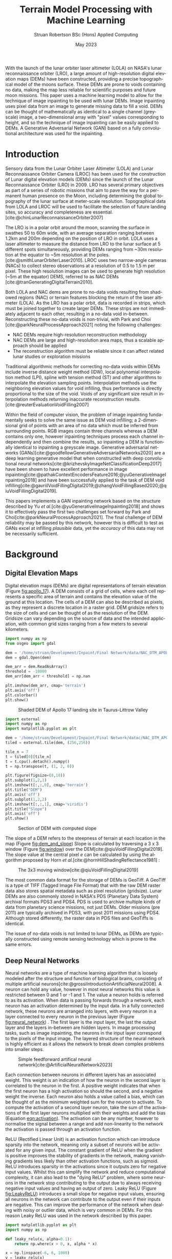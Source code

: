 #+title: Terrain Model Processing with Machine Learning
#+AUTHOR: Struan Robertson @@latex:\\@@ BSc (Hons) Applied Computing
#+DATE: May 2023
#+property: header-args :session paper :exports results :eval never-export
#+BIBLIOGRAPHY: library.bib
#+OPTIONS: toc:nil
#+LANGUAGE: en-gb
#+cite_export: biblatex

#+LaTeX_CLASS: article
#+LaTeX_CLASS_OPTIONS: [twocolumn]
# Styles

# Basic Packages
#+LaTeX_HEADER: \usepackage{balance}
#+LaTeX_HEADER: \usepackage{graphics}
#+LaTeX_HEADER: \usepackage{txfonts}
#+LaTeX_HEADER: \usepackage{times}
#+LaTeX_HEADER: \usepackage{color}
#+LaTeX_HEADER: \usepackage{textcomp}
#+LaTeX_HEADER: \usepackage{booktabs}
#+LaTeX_HEADER: \usepackage{todonotes}
#+LaTeX_HEADER: \usepackage{float}
#+LaTeX_HEADER: \usepackage{url}
#+LaTeX_HEADER: \usepackage{titling}
#+LaTeX_HEADER: \usepackage[left=3cm,right=2cm,top=2.5cm,bottom=2cm]{geometry}
#+LaTeX_HEADER: \usepackage[british]{babel}

# Font sizes
#+LaTeX_HEADER: \usepackage{sectsty}
#+LaTeX_HEADER: \sectionfont{\Large}
#+LaTeX_HEADER: \subsectionfont{\large}
#+LaTeX_HEADER: \subsubsectionfont{\large}
#+LaTeX_HEADER: \paragraphfont{\normalsize}

# Positioning
#+LaTeX_HEADER: \setlength{\parindent}{0em}
#+LaTeX_HEADER: \setlength{\parskip}{1em}
#+LaTeX_HEADER: \setlength{\columnsep}{2em}
#+LaTeX_HEADER: \setlength{\droptitle}{-5em}

# Define global style for URLs
#+LaTeX_HEADER: \makeatletter
#+LaTeX_HEADER: \def\url@leostyle{%
#+LaTeX_HEADER:     \@ifundefined{selectfont}{\def\UrlFont{\sf}}{\def\UrlFont{\small\bf\ttfamily}}}
#+LaTeX_HEADER: \makeatother
#+LaTeX_HEADER: \urlstyle{leo}

#+LaTeX_HEADER: \usepackage[
#+LaTeX_HEADER:    %backend=biber,
#+LaTeX_HEADER:    natbib=true,
#+LaTeX_HEADER:    style=numeric,
#+LaTeX_HEADER:    sorting=none
#+LaTeX_HEADER: ]{biblatex}

#+LATEX: \begin{abstract}

With the launch of the lunar orbiter laser altimeter (LOLA) on NASA's lunar reconnaissance orbiter (LRO), a large amount of high-resolution digital elevation maps (DEMs) have been constructed, providing a precise topographical model of the moons surface.
These DEMs are prone to voids containing no data, making the map less reliable for scientific purposes and future moon missions.
This paper uses a machine learning model to allow for the technique of image inpainting to be used with lunar DEMs.
Image inpainting uses pixel data from an image to generate missing data to fill a void.
DEMs can be thought of mathematically as identical to a single channel (greyscale) image, a two-dimensional array with "pixel" values corresponding to height, and so the technique of image inpainting can be easily applied to DEMs.
A Generative Adversarial Network (GAN) based on a fully convolutional architecture was used for the inpainting.


#+LATEX: \end{abstract}

* Introduction

Sensory data from the Lunar Orbiter Laser Altimeter (LOLA) and Lunar Reconnaissance Orbiter Camera (LROC) has been used for the construction of Lunar digital elevation models (DEMs) since the launch of the Lunar Reconnaissance Orbiter (LRO) in 2009.
LRO has several primary objectives as part of a series of robotic missions that aim to pave the way for a permanent human presence on the Moon, including determining the global topography of the lunar surface at meter-scale resolution.
Topographical data from LOLA and LROC will be used to facilitate the selection of future landing sites, so accuracy and completeness are essential.
[cite:@chinLunarReconnaissanceOrbiter2007]

The LRO is in a polar orbit around the moon, scanning the surface in swathes 50 to 60m wide, with an average separation ranging between 1.2km and 200m depending on the position of LRO in orbit.
LOLA uses a laser altimeter to measure the distance from LRO to the lunar surface at 5 different spots simultaneously, providing DEMs ranging from ~30m resolution at the equator to ~5m resolution at the poles. [cite:@smithLunarOrbiterLaser2010].
LROC uses two narrow-angle cameras (NACs) to collect stereo observations at a resolution of 0.5 to 1.5 m per pixel.
These high resolution images can be used to generate high resolution (~5m at the equator) DEMS, referred to as NAC DEMs [cite:@tranGeneratingDigitalTerrain2010].

Both LOLA and NAC dems are prone to no-data voids resulting from shadowed regions (NAC) or terrain features blocking the return of the laser altimeter (LOLA).
As the LRO has a polar orbit, data is recorded in strips, which must be joined together to create larger DEMs. These strips are not immediately adjacent to each other, resulting in a no-data void in-between.
Reconstructing these no-data voids is non-trivial, with Park and Choi [cite:@parkNeuralProcessApproach2021]  noting the following challenges:
 - NAC DEMs require high-resolution reconstruction methodology
 - NAC DEMs are large and high-resolution area maps, thus a scalable approach should be applied
 - The reconstruction algorithm must be reliable since it can affect related lunar studies or exploration missions

Traditional algorithmic methods for correcting no-data voids within DEMs include inverse distance weight method (IDW), local polynomial interpolation method (LPI), spline with tension method (ST) and other algorithms to interpolate the elevation sampling points. Interpolation methods use the neighboring elevation values for void infilling, thus performance is directly proportional to the size of the void.
Voids of any significant size result in interpolation methods returning inaccurate reconstruction results.  [cite:@reuterEvaluationVoidFilling2007]

Within the field of computer vision, the problem of image inpainting fundamentally seeks to solve the same issue as DEM void infilling; a 2-dimensional grid of points with an area of no data which must be inferred from surrounding points.
RGB images contain three channels whereas a DEM contains only one, however inpainting techniques process each channel independently and then combine the results, so inpainting a DEM is functionally identical to inpainting a greyscale image.
Generative adversarial networks (GANs)[cite:@goodfellowGenerativeAdversarialNetworks2020] are a deep learning generative model that when constructed with deep convolutional neural networks[cite:@krizhevskyImageNetClassificationDeep2017] have been shown to have excellent performance in image inpainting[cite:@pathakContextEncodersFeature2016;@yuGenerativeImageInpainting2018] and have been successfully applied to the task of DEM void infilling[cite:@gavriilVoidFillingDigital2019;@zhangVoidFillingBased2020;@qiuVoidFillingDigital2019].

This papers implements a GAN inpainting network based on the structure described by Yu /et al./[cite:@yuGenerativeImageInpainting2018] and shows it to effectively pass the first two challenges set forward by Park and Choi[cite:@parkNeuralProcessApproach2021].
The final challenge of DEM reliability may be passed by this network, however this is difficult to test as GANs excel at infilling /plausible/ data, yet the /accuracy/ of this data may not be necessarily sufficient.


* Background
** Digital Elevation Maps

Digital elevation maps (DEMs) are digital representations of terrain elevation (Figure [[fig:apollo_17]]).
A DEM consists of a grid of cells, where each cell represents a specific area of terrain and contains the elevation value of the ground at this location.
The cells of a DEM can also be described as pixels, as they represent a discrete location in a raster grid.
DEM gridsize refers to the size of cells and can be thought of as the resolution of the DEM.
Gridsize can vary depending on the source of data and the intended application, with common grid sizes ranging from a few meters to several kilometers.

#+NAME: apollo_17
#+begin_src jupyter-python :file images/apollo_17.png :eval never-export
import numpy as np
from osgeo import gdal

dem = '/home/struan/Development/Inpaint/Final Network/data/NAC_DTM_APOLLO17.TIF'
dem = gdal.Open(dem)

dem_arr = dem.ReadAsArray()
threshold = -10000
dem_arr[dem_arr < threshold] = np.nan

plt.imshow(dem_arr, cmap='terrain')
plt.axis('off')
plt.colorbar()
plt.show()
#+end_src

#+CAPTION: Shaded DEM of Apollo 17 landing site in Taurus-Littrow Valley
#+NAME: fig:apollo_17
#+RESULTS: apollo_17
[[file:images/apollo_17.png]]

#+NAME: dem_and_slope
#+begin_src jupyter-python :file images/dem_and_slope.png
import external
import numpy as np
import matplotlib.pyplot as plt

dem = '/home/struan/Development/Inpaint/Final Network/datac/NAC_DTM_APOLLO17.TIF'
tiled = external.tile(dem, (256,256))

tile_n = 7
t = tiled[0][tile_n]
t = t.cpu().detach().numpy()
t = np.transpose(t, (1, 2, 0))

plt.figure(figsize=(8,10))
plt.subplot(1,2,1)
plt.imshow(t[:,:,0], cmap='terrain')
plt.title("DEM")
plt.axis('off')
plt.subplot(1,2,2)
plt.imshow(t[:,:,1], cmap='viridis')
plt.title("Slope")
plt.axis('off')
plt.show()
#+end_src

#+CAPTION: Section of DEM with computed slope
#+NAME: fig:dem_and_slope
#+RESULTS: dem_and_slope
[[file:images/dem_and_slope.png]]

The slope of a DEM refers to the steepness of terrain at each location in the map (Figure [[fig:dem_and_slope]])
Slope is calculated by traversing a 3 x 3 window (Figure [[fig:window]]) over the DEM[cite:@qiuVoidFillingDigital2019].
The slope value at the central pixel /e/ can be calculated by using the algorithm proposed by Horn /et al./[cite:@hornHillShadingReflectance1981] :
\begin{align}
Slope &= arctan\sqrt{Slope^2_{we} + Slope^2_{sn}}, \\
Slope_{we} &= \frac{(e_8 + 2e_1 + e_5) - (e_7 + 2e_3 + e_6)}{8 \times Gridsize}, \\
Slope_{sn} &= \frac{(e_7 + 2e_4 + e_8) - (e_6 + 2e_2 + e_5)}{8 \times Gridsize},
\end{align}

#+CAPTION: The 3x3 moving window[cite:@qiuVoidFillingDigital2019]
#+NAME: fig:window
#+ATTR_LATEX: :width 4cm
[[file:images/window.png]]

The most common data format for the storage of DEMs is GeoTiff.
A GeoTiff is a type of TIFF (Tagged Image File Format) that with the raw DEM raster data also stores spatial metadata such as pixel resolution (gridsize).
Lunar DEMs are also commonly stored in NASA's PDS (Planetary Data System) archival formats PDS3 and PDS4.
PDS is used to archive multiple kinds of data from planetary science missions, not just DEMs.
Older missions (pre 2011) are typically archived in PDS3, with post 2011 missions using PDS4.
Although stored differently, the raster data in PDS files and GeoTiffs is identical.

The issue of no-data voids is not limited to lunar DEMs, as DEMs are typically constructed using remote sensing technology which is prone to the same errors.

** Deep Neural Networks

Neural networks are a type of machine learning algorithm that is loosely modeled after the structure and function of biological brains, consisting of multiple artificial neurons[cite:@grossiIntroductionArtificialNeural2008].
A neuron can hold any value, however in most neural networks this value is restricted between 0 and 1 or -1 and 1.
The value a neuron holds is referred to as its activation.
When data is passing forwards through a network, each neuron has an activation determined by the input data.
In a fully connected network, these neurons are arranged into layers, with every neuron in a layer connected to every neuron in the previous layer (Figure [[fig:neural_network]]) .
The first layer is the input layer, the last the output layer and the layers in-between are hidden layers.
In image processing tasks, such as image inpainting, the neurons in the input layer correspond to the pixels of the input image.
The layered structure of the neural network is highly efficient as it allows the network to break down complex problems into smaller steps.

#+CAPTION: Simple feedforward artifical neural network[cite:@ArtificialNeuralNetwork2023]
#+NAME: fig:neural_network
[[file:images/neural_network.png]]

Each connection between neurons in different layers has an associated weight.
This weight is an indication of how the neuron in the second layer is correlated to the neuron in the first.
A positive weight indicates that when the first neuron has a high activation so should the second, and a negative weight the inverse.
Each neuron also holds a value called a bias, which can be thought of as the minimum weighted sum for the neuron to activate.
To compute the activation of a second layer neuron, take the sum of the activations of the first layer neurons multiplied with their weights and add the bias (Equation [[eqn:activation]]).
The activation can be any number, however to normalise the signal between a range and add non-linearity to the network the activation is passed through an activation function.

ReLU (Rectified Linear Unit) is an activation function which can introduce sparsity into the network, meaning only a subset of neurons will be activated for any given input.
The constant gradient of ReLU when the gradient is positive improves the stability of gradients in the network, making vanishing gradients less likely than other activation functions, such as sigmoid.
ReLU introduces sparsity in the activations since it outputs zero for negative input values.
Whilst this can simplify the network and reduce computational complexity, it can also lead to the "dying ReLU" problem, where some neurons in the network stop contributing to the output due to always receiving negative input values and having an output of zero.
Leaky ReLU (Figure [[fig:LeakyReLU]]) introduces a small slope for negative input values, ensuring all neurons in the network can contribute to the output even if their inputs are negative.
This can improve the performance of the network when dealing with noisy or outlier data, which is very common in DEMs.
For this reason Leaky ReLU was used in the network described by this paper.

#+NAME: eqn:activation
\begin{equation}
a^{(1)}_0 = LeakyReLU(w_{0,0}a^{(0)}_0 + w_{0,1}a^{(0)}_1 + \cdots + w_{0,n}a^{(0)}_n + b_0)
\end{equation}

#+NAME: LeakyReLU
#+begin_src jupyter-python :file images/LeakyReLU.png
import matplotlib.pyplot as plt
import numpy as np

def leaky_relu(x, alpha=0.1):
    return np.where(x > 0, x, alpha * x)

x = np.linspace(-6, 6, 1000)
y = leaky_relu(x)

plt.plot(x, y)
plt.xlabel('Input')
plt.ylabel('Output')
plt.title('Leaky ReLU Function (α=0.1)')
plt.grid()
plt.show()
#+end_src

#+CAPTION: Leaky ReLU activation function with negative slope of 0.1
#+NAME: fig:LeakyReLU
#+RESULTS: LeakyReLU
[[file:images/LeakyReLU.png]]


As the equations are linear, to efficiently compute the activation of every neuron in a forward layer, the equations can be stacked into matrices[cite:@3Blue1BrownWhatNeural] :
\begin{equation}
\begin{bmatrix} a^{(1)}_0 \\ a^{(1)}_1 \\ \vdots \\ a_n^{(1)} \end{bmatrix} = LeakyReLU \left( \begin{bmatrix}w_{0,0} & w_{0,1} & \dots & w_{0,n} \\ w_{1,0} & w_{1,1} & \dots & w_{1,n} \\ \vdots & \vdots & \ddots & \vdots \\ w_{k,0} & w_{k,1} & \dots & w_{k,n} \end{bmatrix} \begin{bmatrix} a_0^{(0)} \\ a_1^{(0)} \\ \vdots \\ a_n^{(0)} \end{bmatrix} + \begin{bmatrix} b_0 \\ b_1 \\ \vdots \\ b_n \end{bmatrix} \right)
\end{equation}

A cost function such as Mean Squared Error (MSE) is used to measure how well the network is performing.
As the network is itself a function, the cost function is a function which takes all the weights and biases of the network as inputs and returns a value describing how well these weights and biases perform.
A neural network is trained with the following steps.
Input data is propagated forwards through the network layer by layer.
The cost function is then evaluated using the predicted output and the actual output, with the error between the two values calculated.
The error is then backpropagated through the network, layer by layer, starting from the output layer.
The desired output of the output layer is known, so by working backwards layer by layer the activations of each neuron that would have resulted in the desired output can be calculated.
The error at each layer is used to calculate the gradient of the cost function with respect to the weights of that layer[cite:@leTutorialDeepLearning2015].
The weights and biases of the network are updated using the gradients calculated during backpropagation by using an optimisation algorithm such as stochastic gradient descent (SGD)[cite:@ruderOverviewGradientDescent2016], which adjusts the weights and biases in a way that takes a step down the gradient towards a local minimum of the cost function; with the steeper the gradient the greater the step taken.
The network can become stuck in a local minimum, as it is impossible to know what the true minimum is, only the downwards direction is known.
An analogy for this would be rolling a ball down a hill.

As calculating the gradient for the entire dataset is very computationally difficult, the data is batched, with the cost function calculated for each example in a batch and then averaged to get a single cost value for the batch - which is then backpropagated.
An epoch is the entire set of training data. It normally takes multiple epochs of training data for the network to converge at a set of weights that minimise the cost function.

A deep neural network is functionally the same, however it involves more hidden layers than the classical network described above.

*** Convolutional Neural Networks

#+CAPTION: Convolution step[cite:@ConvolutionalNeuralNetworks]
#+NAME: fig:convolution
[[file:images/convolution.png]]

A convolutional neural network (CNN) is comprised of layers of 2D convolutions.
These layers consist of filters which themselves are comprised of kernels, small matrices with learned weights as values[cite:@osheaIntroductionConvolutionalNeural2015].
Filters have a kernel for each input channel to the layer, with each kernel moving accross the channel and performing an elementwise multiplication with the part of the input it is currently on (Figure [[fig:convolution]]).
The results of all kernels in a filter are summed into a single output pixel, meaning that each filter produces one output channel.
The stride of the layer determines how far the filter moves over the data every convolution, therefore a stride greater than one reduces the spatial dimensions by a factor of the stride size[cite:@dumoulinGuideConvolutionArithmetic2018].
The inverse is also true, a sub-pixel stride of less than one increases the spatial dimensions, however this can lead to checkerboard artifacts where kernels overlap so a more appropriate technique is to interpolate the image into a larger size and then convolve over it, referred to as a resize-convolution[cite:@odenaDeconvolutionCheckerboardArtifacts2016][cite:@aitkenCheckerboardArtifactFree2017]

#+CAPTION: Visualised convolution filters, with increasing complexity of features extracted[cite:@graetzHowVisualizeConvolutional2019]
#+NAME: fig:convolution_filter
[[file:images/convolution_filter.png]]

Each kernel is unique, with the values of the matrix being the weights learned by through training.
Filters have a bias, which gets added to all values in the output data.
By using multiple filters with a stride greater than 1, the number of output channels can be increased whilst the spatial dimensions of the data is decreased.
This is a fundamental pattern in a CNN, as it allows for kernels to learn to extract features.
By reducing the spatial dimensions of the image, earlier layers extract low level features which get combined by following layers (Figure [[fig:convolution_filter]]).
The compression of the input data also allows for later kernels to extract patterns from an area much larger than their kernel size .
Dilated convolutions expand the kernel by inserting holes between its elements, allowing the kernel to cover a larger area than its size[cite:@dumoulinGuideConvolutionArithmetic2018].
In combination with the compression of input data in latent space, dilated convolutions in latent space can allow the network to learn complex and large features for little computational cost.


#+CAPTION: Simplified diagram of an autoencoder[cite:@birlaAutoencoders2019]
#+NAME: fig:autoencoder
[[file:images/autoencoder.png]]

*Autoencoders*

Autoencoders are comprised of convolutional layers which manipulate spatial dimensions and the number of channels.
Autoencoders feature an encoder and decoder (Figure [[fig:autoencoder]]).
The encoder is trained to reduce the spatial dimensions of the input data whilst increasing the number of channels.
The latent space is the result of this encoding, a lower-dimensional compressed representation of the data.
In a trained network, the latent space captures the most important features and patterns of the input data in a compact and efficient way[cite:@michelucciIntroductionAutoencoders2022].
This representation is generalised, two different craters would be represented as craters, even if they had visual differences.
Autoencoders are useful for image inpainting as the latent space more clearly demonstrates the missing parts of features.
The decoder is trained to translate the latent space back into the inpainted image.
A famous use of autoencoders is in "deepfake" networks which swap faces in images.
In a deepfake network, separate autoencoders are trained for the two faces.
By swapping the decoder from one autoencoder into another, the autoencoder encodes properties (such face angle) for one face, however decodes the image with the other face.


*** Generative Adversarial Networks
Generative adversarial networks (GANs)[cite:@goodfellowGenerativeAdversarialNetworks2020] are a machine learning framework based on game theory.
They are constructed from two opposing networks, a generator and a discriminator.
The generator learns to generate fake data and attempts to trick the discriminator, which learns to distinguish between real and fake samples.
The adversarial loss between the competing networks is able to catch errors which would be overlooked by other loss functions, such as mean squared error[cite:@lotterUnsupervisedLearningVisual2016].

A difficult challenge of training GANs is keeping the training of both generator and discriminator balanced.
If one network becomes substantially better than the other, the gradient for the better network will explode and the other networks gradient will vanish.
Wasserstein GANs[cite:@arjovskyWassersteinGenerativeAdversarial2017] improve this situation by using the Wasserstein-1 distance to measure discrepancy between real and generated data distributions.
The Wasserstein-1 distance is a measure of how much effort it would take to move one probability density into another.
The continuous nature of the Wasserstein-1 distance leads to more stable gradients.
To further improve the stability of the network, gradient penalty can be applied to the network to ensure that both generator and discriminator train at similar rates.
If one trains faster than the other, the gradient descent is penalised to allow the other to close the gap.

A GAN containing only convolutional layers is referred to as a deep convolutional GAN[cite:@radfordUnsupervisedRepresentationLearning2016].
This simplification of the network is more computationally efficient than the GAN first proposed by Goodfellow et al.[cite:@goodfellowGenerativeAdversarialNetworks2020], whilst allowing for deeper models and increased image resolution.
GANs typically use encoders and decoders, as novel data can be hallucinated in the latent space and then decoded to the output.
The addition of dilated convolutions[cite:@yuMultiScaleContextAggregation2016] as four layers in the latent space adds an enhanced receptive field, allowing for improved feature learning.

GAN training is unsupervised, meaning that it the training data set does not need to be labeled.
This is because data is known to be real or generated, and so the loss function can operate independently.
As training neural networks requires large amounts of data, unsupervised training requires far less human effort to achieve.
GANs are well suited for the task of void infilling, as the adversarial loss results in the generator being trained to generate the accurate DEMs, without the need of manually labeling voids locations.

*Contextual Attention*

Image features are extracted in convolutional neural networks with local kernels layer by layer.
This locality reduces the kernels effectiveness at borrowing from distant spatial locations; there may be many layers of convolutions reducing image spatial dimensions before data from other parts of the image become relevant to a kernel.
Yu et al.[cite:@yuGenerativeImageInpainting2018] proposed a novel contextual attention layer in the deep generative network to remedy this issue.
This layer learns where to copy feature information from in the known background (non-masked part of the image) to generate missing patches (Figure [[fig:contextual_attention]]).
This concept is inspired by human attention, people selectively attend to specific aspects of the the environment based on their relevance or saliency.
As the layer is differentiable it can be trained, improving the efficiency of the network as a whole.
The fully-convolutional nature of the contextual attention layer results in it being highly effective in image inpainting GANs.

#+CAPTION:Contextual attention focusing network on cat [cite:@zhangAgileAmuletRealTime2018]
#+NAME: fig:contextual_attention
[[file:images/contextual_attention.png]]

** Related Work

/A Neural Process Approach for Probabilistic Reconstruction of No-Data Gaps in Lunar Digital Elevation Maps/ by Park and Choi[cite:@parkNeuralProcessApproach2021] is the most relevant paper to this report, as it also attempts to solve the issue of lunar DEM void reconstruction.
They use a sparse attentive neural processes (SANPs) (a novel version of attentive neural processes[cite:@kimAttentiveNeuralProcesses2019]) to reduce complexity and prevent over-fitting.
This works on a similar concept to the contextual attention layer proposed by Yu /et al./[cite:@yuGenerativeImageInpainting2018] and used in the current paper; training the network to identify regions in the input image that are more or less important for the infilling task.
Due to being fully convolutional in nature, contextual attention layers are likely more effective at improving void infilling GANs, with strong inpainting results described by Yu /et al./[cite:@yuGenerativeImageInpainting2018].
A problem of void infilling GANs is that whilst a trained GAN produces plausible output data, it is impossible to asses the data accuracy, severely hampering the ability to use this data in future scientific missions.
To overcome this issue, Park and Choi[cite:@parkNeuralProcessApproach2021] implement uncertainty analysis in their void filling network.
This produces uncertainty maps of infilled regions, which indicate how confident the network is of each pixel.
Whilst the network proposed in the current paper likely produces more accurate void infilling results than Park and Choi[cite:@parkNeuralProcessApproach2021], due to the use of contextual attention and slope data, uncertainty maps make infilled data more useful in real life applications.
In future work, uncertainty analysis could be implemented in the network described in this paper.

[cite:@zhangVoidFillingBased2020]

[cite:@dongFillingVoidsElevation2020]

[cite:@stolzleReconstructingOccludedElevation2022]

[cite:@qiuVoidFillingDigital2019]


* Methodology
**  Problem Formation and Notation
** Deep Generational Model
*** Deep Generational Model Structure
Include Contextual Attention layer

#+ATTR_LATEX: :float multicolumn
[[file:images/gan_architecture.png]]

#+ATTR_LATEX: :float multicolumn
[[file:images/critic_architecture.png]]

*** Deep Generational Model Loss Functions
Maybe swap ReLU here
** Unified Inpainting Network
** Data Post-processing
*** Poisson Blending
Due to the similarity with images, image processing techniques can be applied to the DEMs.
In this paper, the technique of poisson seamless cloning[cite:@perezPoissonImageEditing2003] was used as a post processing step to remove any boundary between the infilled area and original DEM.

*** Gaussian Blur


* Experiments
** Model Training
Talk about all the changes made to the network
** Model Testing Methodology


* Results

#+begin_src jupyter-python :file images/l1_loss.png
import matplotlib.pyplot as plt
import numpy as np
from external import load_losses

losses = load_losses()

epoch = losses[0]
l1 = losses[1]

plt.scatter(epoch, l1, s=2.5)
a, b = np.polyfit(epoch, l1, 1)
plt.plot(epoch, a * np.array(epoch) + b, color='black')

plt.xlabel('Epoch')
plt.ylabel('L1 Loss')
plt.show()
#+end_src

#+RESULTS:
[[file:images/l1_loss.png]]

#+begin_src jupyter-python :file images/ae_loss.png
import matplotlib.pyplot as plt
import numpy as np
from external import load_losses

losses = load_losses()

epoch = losses[0]
ae = losses[2]

plt.scatter(epoch, ae, s=2.5)
a, b = np.polyfit(epoch, ae, 1)
plt.plot(epoch, a * np.array(epoch) + b, color='black')

plt.xlabel('Epoch')
plt.ylabel('Autoencoder Loss')
plt.show()
#+end_src

#+RESULTS:
[[file:images/ae_loss.png]]

#+begin_src jupyter-python :file images/wasserstein_loss.png
import matplotlib.pyplot as plt
import numpy as np
from external import load_losses

losses = load_losses()

epoch = losses[0]
wgan_g = losses[3]
wgan_d = losses[4]

plt.scatter(epoch, wgan_g, label='Wasserstein Generator Loss', s=2.5)
plt.scatter(epoch, wgan_d, label='Wasserstein Discriminator Loss', s=2.5)

a, b = np.polyfit(epoch, wgan_g, 1)
plt.plot(epoch, a * np.array(epoch) + b, color='black')

a, b = np.polyfit(epoch, wgan_d, 1)
plt.plot(epoch, a * np.array(epoch) + b, color='black')

plt.xlabel('Epoch')
plt.ylabel('Wasserstein Distance')

plt.legend()
plt.show()
#+end_src

#+RESULTS:
[[file:images/wasserstein_loss.png]]


* Discussion

* Conclusion

* Future Work

#+LATEX: \section*{Acknowledgements}

#+PRINT_BIBLIOGRAPHY:

#+LATEX: \section*{Appendices}
